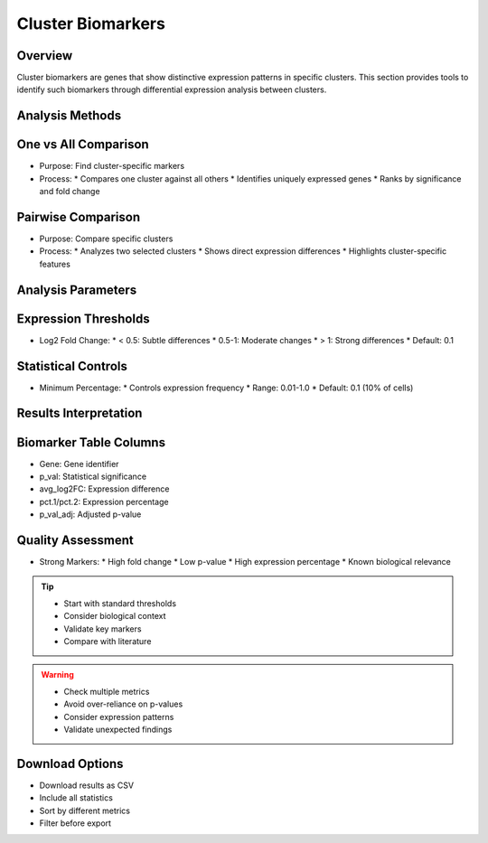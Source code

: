 Cluster Biomarkers
===============================

Overview
--------------------
Cluster biomarkers are genes that show distinctive expression patterns in specific clusters. This section provides tools to identify such biomarkers through differential expression analysis between clusters.

Analysis Methods
--------------------

One vs All Comparison
--------------------
- Purpose: Find cluster-specific markers
- Process:
  * Compares one cluster against all others
  * Identifies uniquely expressed genes
  * Ranks by significance and fold change

Pairwise Comparison
--------------------
- Purpose: Compare specific clusters
- Process:
  * Analyzes two selected clusters
  * Shows direct expression differences
  * Highlights cluster-specific features

Analysis Parameters
--------------------

Expression Thresholds
--------------------
- Log2 Fold Change:
  * < 0.5: Subtle differences
  * 0.5-1: Moderate changes
  * > 1: Strong differences
  * Default: 0.1

Statistical Controls
--------------------
- Minimum Percentage:
  * Controls expression frequency
  * Range: 0.01-1.0
  * Default: 0.1 (10% of cells)

.. image:: ../_static/images/single_dataset_analysis/cluster_biomarkers.png
   :width: 90%
   :align: center

Results Interpretation
--------------------

Biomarker Table Columns
--------------------
- Gene: Gene identifier
- p_val: Statistical significance
- avg_log2FC: Expression difference
- pct.1/pct.2: Expression percentage
- p_val_adj: Adjusted p-value

Quality Assessment
--------------------
- Strong Markers:
  * High fold change
  * Low p-value
  * High expression percentage
  * Known biological relevance

.. tip::
   * Start with standard thresholds
   * Consider biological context
   * Validate key markers
   * Compare with literature

.. warning::
   * Check multiple metrics
   * Avoid over-reliance on p-values
   * Consider expression patterns
   * Validate unexpected findings

Download Options
--------------------
- Download results as CSV
- Include all statistics
- Sort by different metrics
- Filter before export